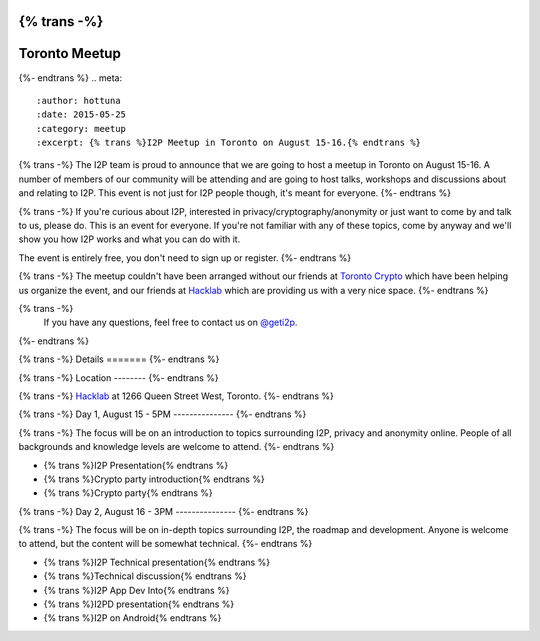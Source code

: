 {% trans -%}
==============
Toronto Meetup
==============
{%- endtrans %}
.. meta::
   :author: hottuna
   :date: 2015-05-25
   :category: meetup
   :excerpt: {% trans %}I2P Meetup in Toronto on August 15-16.{% endtrans %}

{% trans -%}
The I2P team is proud to announce that we are going to host a meetup in Toronto on August 15-16.
A number of members of our community will be attending and are going to host talks, workshops and discussions about and relating to I2P. This event is not just for I2P people though, it's meant for everyone.
{%- endtrans %}

{% trans -%}
If you're curious about I2P, interested in privacy/cryptography/anonymity or just want to come by and talk to us, please do. This is an event for everyone. If you're not familiar with any of these topics, come by anyway and we'll show you how I2P works and what you can do with it.

The event is entirely free, you don't need to sign up or register.
{%- endtrans %}

{% trans -%}
The meetup couldn't have been arranged without our friends at `Toronto Crypto <https://torontocrypto.org/>`_ which have been helping us organize the event, and our friends at `Hacklab <https://hacklab.to/>`_ which are providing us with a very nice space.
{%- endtrans %}

{% trans -%}
 If you have any questions, feel free to contact us on `@geti2p`_.
{%- endtrans %}

.. _`@geti2p`: https://twitter.com/geti2p


{% trans -%}
Details
=======
{%- endtrans %}

{% trans -%}
Location
--------
{%- endtrans %}

{% trans -%}
`Hacklab <https://hacklab.to/>`_ at 1266 Queen Street West, Toronto.
{%- endtrans %}

{% trans -%}
Day 1, August 15 - 5PM
---------------
{%- endtrans %}

{% trans -%}
The focus will be on an introduction to topics surrounding I2P, privacy and anonymity online. People of all backgrounds and knowledge levels are welcome to attend.
{%- endtrans %}

- {% trans %}I2P Presentation{% endtrans %}
- {% trans %}Crypto party introduction{% endtrans %}
- {% trans %}Crypto party{% endtrans %}


{% trans -%}
Day 2, August 16 - 3PM
---------------
{%- endtrans %}

{% trans -%}
The focus will be on in-depth topics surrounding I2P, the roadmap and development. Anyone is welcome to attend, but the content will be somewhat technical.
{%- endtrans %}

- {% trans %}I2P Technical presentation{% endtrans %}
- {% trans %}Technical discussion{% endtrans %}
- {% trans %}I2P App Dev Into{% endtrans %}
- {% trans %}I2PD presentation{% endtrans %}
- {% trans %}I2P on Android{% endtrans %}

